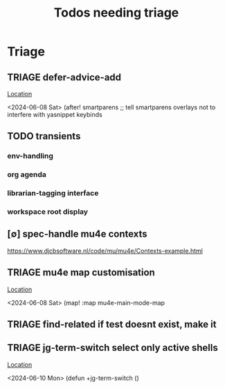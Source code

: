 #+Title: Todos needing triage
#+STARTUP: agenda

* Triage
** TRIAGE defer-advice-add
   [[/media/john/data/github/_config/modules/ide/snippets/config.el::36][Location]]
   :context:
        <2024-06-08 Sat>   (after! smartparens ;; tell smartparens overlays not to interfere with yasnippet keybinds
   :END:
** TODO transients
*** env-handling
*** org agenda
*** librarian-tagging interface
*** workspace root display
** [∅] spec-handle mu4e contexts
https://www.djcbsoftware.nl/code/mu/mu4e/Contexts-example.html
** TRIAGE mu4e map customisation
   [[/media/john/data/github/_config/modules/tools/mail/+bindings.el::9][Location]]
   :context:
        <2024-06-08 Sat>   (map! :map mu4e-main-mode-map
   :END:

** TRIAGE find-related if test doesnt exist, make it
** TRIAGE jg-term-switch select only active shells
   [[/media/john/data/github/_config/modules/tools/term/autoload/term.el::46][Location]]
   :context:
        <2024-06-10 Mon> (defun +jg-term-switch ()
   :END:
